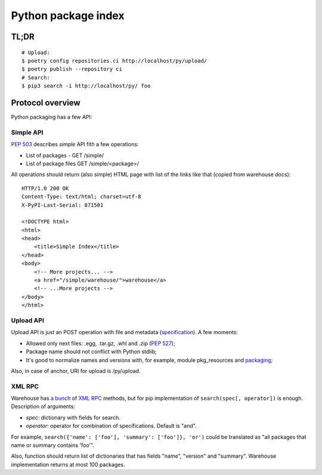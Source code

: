 Python package index
========================

TL;DR
-----

::

    # Upload:
    $ poetry config repositories.ci http://localhost/py/upload/
    $ poetry publish --repository ci
    # Search:
    $ pip3 search -i http://localhost/py/ foo

Protocol overview
-----------------

Python packaging has a few API:


Simple API
^^^^^^^^^^

`PEP 503`_ describes *simple* API fith a few operations:

* List of packages - GET /simple/
* List of package files GET /simple/<package>/

.. _`PEP 503`: https://www.python.org/dev/peps/pep-0503/

All operations should return (also simple) HTML page
with list of the links like that (copied from warehouse docs)::

    HTTP/1.0 200 OK
    Content-Type: text/html; charset=utf-8
    X-PyPI-Last-Serial: 871501

    <!DOCTYPE html>
    <html>
    <head>
        <title>Simple Index</title>
    </head>
    <body>
        <!-- More projects... -->
        <a href="/simple/warehouse/">warehouse</a>
        <!-- ...More projects -->
    </body>
    </html>

.. seealso::
    - Simple API implementation: https://github.com/pypiserver/pypiserver


Upload API
^^^^^^^^^^
Upload API is just an POST operation with file and metadata (`specification`_).
A few moments:

- Allowed only next files: .egg, .tar.gz, .whl and .zip (`PEP 527`_);
- Package name should not conflict with Python stdlib;
- It's good to normalize names and versions with,
  for example, module pkg_resources and `packaging`_;

Also, in case of anchor, URI for upload is /py/upload.

.. seealso::

    - `Warehouse upload`_ documentation
    - Warehouse `source code`_

.. _`Warehouse upload`: https://warehouse.pypa.io/api-reference/legacy/#upload-api
.. _`source code`: https://github.com/pypa/warehouse/blob/master/warehouse/forklift/legacy.py#L702
.. _`PEP 527`: https://www.python.org/dev/peps/pep-0527/
.. _`packaging`: https://github.com/pypa/packaging
.. _`specification`: https://packaging.python.org/specifications/core-metadata/

XML RPC
^^^^^^^

Warehouse has `a bunch`_ of `XML RPC`_ methods, but for pip
implementation of ``search(spec[, operator])`` is enough.
Description of arguments:

- *spec*: dictionary with fields for search.
- *operator*: operator for combination of specifications. Default is "and".

For example, ``search({'name': ['foo'], 'summary': ['foo']}, 'or')``
could be translated as "all packages that name or summary contains 'foo'".

Also, function should return list of dictionaries that has fields
"name", "version" and "summary".
Warehouse implementation returns at most 100 packages.

.. _`a bunch`: https://warehouse.pypa.io/api-reference/xml-rpc/
.. _`XML RPC`: https://docs.python.org/3/library/xmlrpc.html

.. seealso::

    - `Warehouse`_ - complete solution that runs pypi.org;
    - `PyPI help`_ contains useful information about python packaging;
    - `PyPI API`_ documentation page;
    - `PEP 440`_, Version identification;
    - `PEP 241`_, Metadata for packages;
    - `PEP 426`_, Metadata for packages 2.0 (withdrawned)
    - packaging.python.org;
    - `DevPI`_ is also interesting example;

.. _`Warehouse`: https://github.com/pypa/warehouse
.. _`PEP 440`: https://www.python.org/dev/peps/pep-0440/
.. _`PEP 241`: https://www.python.org/dev/peps/pep-0241/
.. _`PEP 426`: https://www.python.org/dev/peps/pep-0426/
.. _`PyPI API`: https://warehouse.pypa.io/api-reference/
.. _`PyPI help`: https://pypi.org/help/
.. _`DevPI`: https://github.com/devpi/devpi
